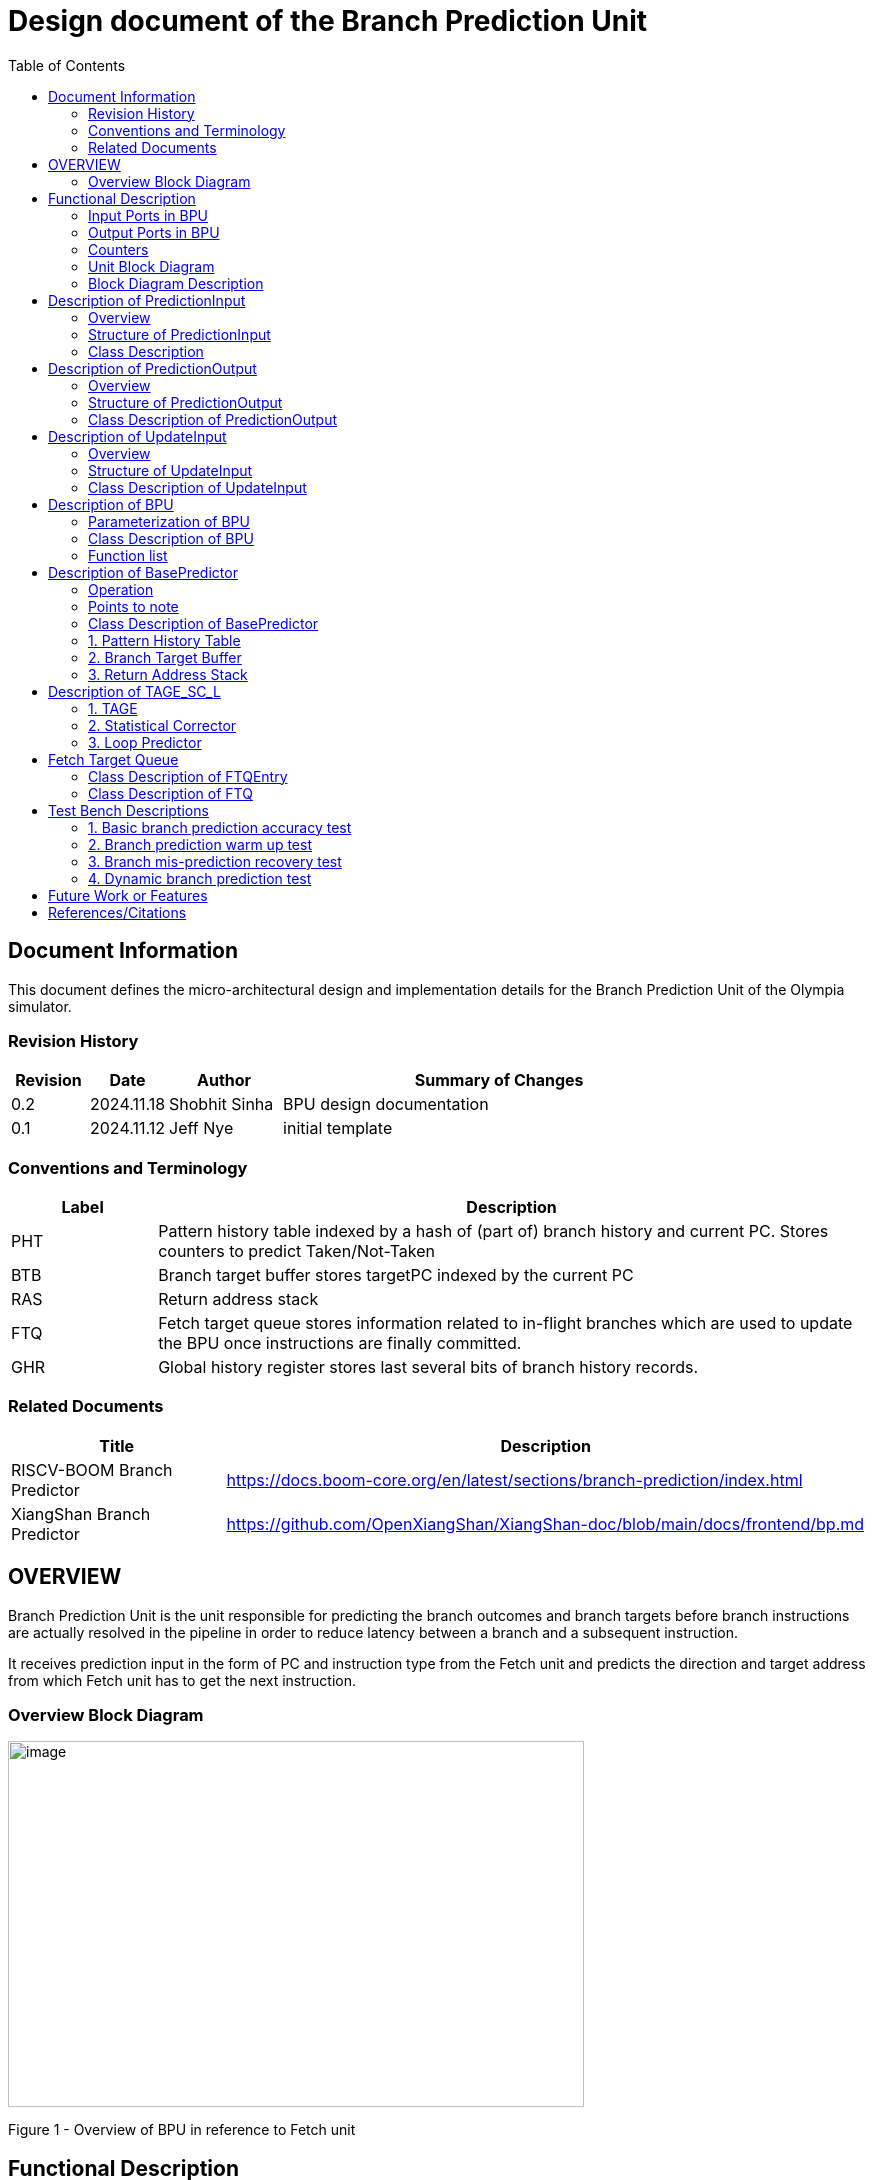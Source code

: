 :doctitle: Design document of the Branch Prediction Unit

:toc:

[[Document_Information]]
== Document Information

This document defines the micro-architectural design and
implementation details for the Branch Prediction Unit of
the Olympia simulator.

[[Revision_History]]
=== Revision History

[width="100%",cols="11%,11%,16%,62%",options="header",]
|===
|*Revision* |*Date*      |*Author*  |*Summary of Changes*
|0.2        | 2024.11.18 | Shobhit Sinha | BPU design documentation
|0.1        | 2024.11.12 | Jeff Nye | initial template
|===

[[Conventions_and_Terminology]]
=== Conventions and Terminology

[width="100%",cols="17%,83%",options="header",]
|===
|Label |Description
|PHT | Pattern history table indexed by a hash of (part of) branch history and
current PC. Stores counters to predict Taken/Not-Taken
|BTB| Branch target buffer stores targetPC indexed by the current PC
|RAS| Return address stack
|FTQ| Fetch target queue stores information related to in-flight branches
which are used to update the BPU once instructions are finally committed.
|GHR| Global history register stores last several bits of branch history records.
|===

[[Related_Documents]]
=== Related Documents

[width="100%",cols="25%,75%",options="header",]
|===
|*Title* |*Description*
| RISCV-BOOM Branch Predictor | https://docs.boom-core.org/en/latest/sections/branch-prediction/index.html
| XiangShan Branch Predictor| https://github.com/OpenXiangShan/XiangShan-doc/blob/main/docs/frontend/bp.md
|===

[[OVERVIEW]]
== OVERVIEW

Branch Prediction Unit is the unit responsible for predicting the branch
outcomes and branch targets before branch instructions are actually
resolved in the pipeline in order to reduce latency between a branch and a
subsequent instruction.

It receives prediction input in the form of PC and instruction type from the
Fetch unit and predicts the direction and target address from which Fetch unit
has to get the next instruction.


[[Overview_Block_Diagram]]
=== Overview Block Diagram

image:media/bpu_overview.png[image,width=576,height=366]

Figure 1 - Overview of BPU in reference to Fetch unit

[[Functional_Description]]
== Functional Description

Branch Prediction Unit in Olympia is a two-tiered branch predictor where the
first tier provides a simple but fast prediction. The second tier consists
of a more accurate predictor which can predict even complex branches but takes an
additional cycle.

[[Input_Ports_BPU]]
=== Input Ports in BPU

**  `in_fetch_prediction_credits` - To receive credits from Fetch unit to indicate availability
    of slots
**  `in_fetch_prediction_req` - To receive prediction requests from Fetch unit

**  `TODO-`: input port to receive de-allocated FTQ entry once that instruction packet is committed.

[[Corresponding_output_ports]]
==== Corresponding Output Ports

** `out_bpu_prediction_credits` - in Fetch.cpp. To send credits to BPU to indicate availability of
   slots.

** `out_bpu_prediction_req` - in Fetch.cpp. To send PredictionInput to BPU.


[[Output_Ports_BPU]]
=== Output Ports in BPU

** `out_fetch_prediction_res` - To send prediction result to Fetch unit

[[Corresponding_input_ports]]
==== Corresponding Input Ports

** `in_bpu_prediction_res` - in Fetch.cpp. To receive prediction result from BPU.

[[Counters]]
=== Counters

** `pred_req_num` - Total number of prediction requests made to BPU
** `num_mispred` - Total number of mis-predictions
** `mispred_perc` - Percentage of mis-predictions

[[Unit_Block_Diagram]]
=== Unit Block Diagram

image:media/bpu_uarch.png[image,width=800,height=366]

Figure 2 - Unit block diagram of BPU

[[Block_Diagram_Description]]
=== Block Diagram Description

BPU consists of a BasePredictor (which is accessed in the
first fetch cycle), a TAGE_SC_L-Predictor (which is also accessed
in the first fetch cycle), and an FTQ (a simple
queue) which stores the information of all in-flight branch instructions
and is required in order to update the BPU once instruction are finally
committed.

[[Description_of_PredictionInput]]
== Description of PredictionInput

Olympia's Branch Predictor API intends the implementation of Branch Predictor to
define custom PredictionInput

[[Overview_of_PredictionInput]]
===  Overview
PredictionInput is received by the BPU from the Fetch unit whenever a request for
the prediction is made. Based on the data provided by this input, BPU makes the
prediction.

[[Structure_of_PredictionInput]]
===  Structure of PredictionInput

**  Program counter
**  instruction type (branch, jump, or ret)

[[Class_Description]]
===  Class Description

**  `uint64_t PC`
**  `uint8_t  instType`

[[Description_of_PredictionOutput]]
== Description of PredictionOutput

Olympia's Branch Predictor API intends the implementation of Branch Predictor to
define custom PredictionOutput

[[Overview_of_PredictionOutput]]
===  Overview
PredictionOutput is the format in which predictions made by the BPU is sent out
to the Fetch unit.

[[Structure_of_PredictionOutput]]
===  Structure of PredictionOutput

** Prediction of direction taken by branch

** Prediction of target PC


[[Class_Description_of_PredictionOutput]]
===  Class Description of PredictionOutput

** `bool predDirection`
** `uint64_t predPC`

[[Description_of_UpdateInput]]
== Description of UpdateInput

Olympia's Branch Predictor API intends the implementation of Branch Predictor to
define custom UpdateInput

[[Overview_of_UpdateInput]]
===  Overview

Once the instructions are committed, UpdateInput is sent to the BPU in order to
update BPU's internal state in case of mis-prediction.

[[Structure_of_UpdateInput]]
===  Structure of UpdateInput

** PC of branch instruction

** Branch actually taken or not-taken

** Corrected target address


[[Class_Description_of_UpdateInput]]
===  Class Description of UpdateInput

** `uint64_t instrPC`

** `bool correctedDirection`

** `uint64_t correctedTargetPC`


[[Description_of_BPU]]
== Description of BPU
This section describes the overview and description for the top level class
which bolts the Branch Prediction Unit into the Olympia simulator.

[[Parameterization_of_BPU]]
=== Parameterization of BPU
1. `ghr_size` - Maximum number of branch history bits stored in Global
History Register (GHR)
2.  `ghr_bits_for_hash` - Number of history bits from GHR used for hashing with
PC, to finally index into PHT.
3.  `pht_size` - Maximum number of entries stored in Pattern History Table.
4.  `ctr_bits` - Number of bits used by counter in PHT to make prediction.
5.  `btb_size` - Maximum number of entries which can be allocated to
the BTB.
6.  `ras_size` - Maximum number of entries which can be pushed to the RAS.
7.  `ras_enable_overwrite` - Boolean flag to set whether newer entries to
RAS on maximum capacity should overwrite or not.

8. `tage_bim_table_size` - Size of the bimodal table of TAGE
9. `tage_bim_ctr_bits` - Number of bits used to make prediction by bimodal table of TAGE.
10. `tage_tagged_table_num` - Number of tagged components in TAGE predictor

11. `logical_table_num` - Describes the number of logical tables in SC indexed with same number
of shortest history lengths

12. `loop_pred_table_size` - Defines the maximum number of possible entries in the
loop predictor table
13. `loop_pred_table_way` - Defines the Way size of the loop predictor table

[[Class_Description_of_BPU]]
===  Class Description of BPU
* Inherits `sparta::Unit`
* Inherits Olympia's Branch Prediction API
* Includes `PredictionInput`, `PredictionOutput`, `UpdateInput` class.
* Includes `BasePredictor` and `TAGE_SC_L` class.
* Contains private member `ghr_` to represent GHR.

=== Function list
***   `void recievePredictionRequest()`
        ** called whenever PredictionInput is received on input port on BPU.
        ** store requests in temporary input buffer to be utilised by
           BasePredictor and TAGE-SC-L.

***   `void recievePredictionUpdate()`
        ** receives UpdateInput from input port in BPU once instructions are committed.
        ** store deallocated FTQ entries in internal buffer in order to be
           used by BasePredictor and TAGE-SC-L to update itself.

***   `PreditionOutput sendPrediction()`
        ** sends prediction to Fetch unit.
        ** makes entry in FTQ.
        ** Later on, handle any potential prediction override between TAGE and BasePredictor.

*** `updateGHRTaken()` - shifts all history bits by 1 position to left, and set last bit as 1.

*** `updateGHRNotTaken()` - shifts all history bits by 1 position to left, and set last bit as 0.



[[Description_of_Base_Predictor]]
== Description of BasePredictor

The BasePredictor consists of a Pattern History Table (PHT) indexed by a GShare hash
of PC and some specific number of global branch history bits, a Branch Target
Buffer (BTB), and a Return Address Stack (RAS).

[[Operation]]
=== Operation

image:media/bpu_process_flowchart.png[image,width=800, height=366]

* If the instruction type is a "call", the current PC is pushed to the
RAS, and is also sent to the BTB. If it is a hit, then the target is
sent out. Otherwise, an entry is made to the BTB.

** If the instruction type is a "ret", then the PC is simply popped from
the RAS, and the PC is sent out.

** If the instruction type is a branch then the PC is sent simultaneously
to the BTB, BasePredictor and the TAGE_SC_L-Predictor.
*** If it is a hit on BTB, and the BasePredictor predicts a taken
branch, then the output is sent to Fetch unit
*** If it is a hit on BTB, but
*** If it is not a hit on BTB, but the BasePredictor predicts a taken
branch, then an entry is allocated to the BTB.
** Pattern History Table (PHT) is indexed by the XOR hash of the last several
bits of global history and the PC.

[[Points_to_note]]
=== Points to note

** BTB only tells the target a branch can take if branch is taken, whether the
branch is actually (predicted to be) taken is a different question.

** Direction of branch is predicted by PHT and TAGE-SC-L

[[class_description_of_BasePredictor]]
=== Class Description of BasePredictor

** constructor - `BasePredictor(uint32_t pht_size, uint8_t ctr_bits,
uint32_t btb_size, uint32_t ras_size)`

** Instantiate PatternHistoryTable class with appropriate params in constructor.

** Instantiate BranchTargetBuffer class with appropriate params in constructor.

** Instantiate ReturnAddressStack class with appropriate params in constructor.


[[Pattern_History_Table]]
=== 1. Pattern History Table

An hashmap of n bit counters to predict direction of branches. It is indexed by a
GShare hash (XOR) of PC and some specific number of last few branch history bits.

[[operation]]
==== Operation

Whenever a PC is received by the BPU, the PC and the last several bits of global history
registers are hashed to index into the PHT. The counter at this particular index provides
the prediction that whether the branch will be taken or not.

[[class_description_of_PHT]]
==== Class description of PatternHistoryTable

** constructor - `PatternHistoryTable(uint32_t pht_size, uint8_t ctr_bits)`

** instantiate `std::map<uint64_t, uint8_t> pattern_history_table_`

[[Functions_list_of_PHT]]
==== Functions list
** `void incrementCounter(uint32_t idx)` - To increment counter within the set bound of ctr_bits.
** `void decrementCounter(uint32_t idx)` - To decrement counter.
** `uint8_t getPrediction(uint32_t idx)` - To get prediction.

[[Branch_Target_Buffer]]
=== 2. Branch Target Buffer

Tagged entry table in which a PC is used to find a matching target.

[[operation_of_BTB]]
==== Operation

Whenever a PC is received by the BPU, it is used to index into the BTB,
which contains the target address of the next instruction.

[[class_description_of_BTB]]
==== Class description of BranchTargetBuffer

** constructor - `BranchTargetBuffer(uint32_t btb_size)`

** Initializes `std::map <uint64_t, uint64_t> branch_target_buffer_`


[[BTB_Functions_List]]
==== Functions List
1. `bool addEntry(uint64_t PC, uint64_t targetPC)` - allocates a BTB entry into the
BTB table

2. `bool removeEntry(uint64_t PC)` - deallocates a BTB entry corresponding to a
particular PC.

3. `uint64_t getPredictedPC(uint64_t PC)` - returns the target PC corresponding to the
PC

4. `bool isHit(uint64_t PC)` - returns whether there is an entry for the PC in BTB or not.


[[Return_Address_Stack]]
=== 3. Return Address Stack

RAS is a small separate predictor used to predict returns.

[[Operation_of_RAS]]
==== Operation

** Push the PC on the stack whenever a "call" is made
** Return the PC whenever "ret" is called and pop the entry from RAS

[[Class_description_of_RAS]]
==== Class Description of ReturnAddressStack

** constructor - `ReturnAddressStack(uint32_t ras_size)`

** Initializes `std::stack<uint64_t> return_address_stack_`

[[RAS_Functions_List]]
==== Functions list

1. `void pushAddress()` - Whenever a JAL (call) instruction is executed, the PC is
pushed to the RAS stack. If the RAS is already full, then depending on the value
of `ras_enable_overwrite` parameter, overwrite the older entry.

2. `uint64_t popAddress()` - Whenever a JALR (ret) instruction is being executed, the topmost
element of the RAS is popped and returned to the Fetch unit.


[[Description_of_TAGE_SC_L]]
== Description of TAGE_SC_L

The second level predictor implements a TAGE-SC-L predictor in order to predict
complex branches with better accuracy than is possible with a simple combination of
PHT and RAS.

[[Description_of_TAGE]]
=== 1. TAGE

TAGE consists of a Bimodal table (a simple PC indexed n-bit counter table), backed by
a number of tagged predictor components which uses geometrically increasing history lengths.

Each entry in a tagged component consists of 3 fields -

    **  pred - represents the direction branch will take
    **  u    - represents if the prediction made by same component turned out to be correct
        last time or not.
    **  tag

image:media/TAGE.png[image,width=700,height=300]

[[Operation_of_TAGE]]
==== Operation of TAGE

When prediction is requested, the Bi-Modal table (T0) and tagged components (Ti; 1 < i < M) are
accessed simultaneously. The Bi-modal table (base predictor) provides the default prediction.
Whereas the tagged components provide a prediction only on a tag match. The overall prediction is
provided by the hitting tagged predictor component that uses the longest history length. In case of
no matching tagged predictor component, the prediction given by default predictor is used. [1]

[[Parameterization_of_TAGE]]
==== Parameterization of TAGE
1.  uint16_t Index
2.  uint64_t Path
3.  uint64_t History
4.  tage_max_idx_bits -
5.  tage_num_components -
6. tage_global_hist_buff_len -
7. tage_folded_hist_buff_len -
8. tage_path_hist_buff_len -
9. tage_min_hist_len
10. tage_hist_alpha -
11. tage_reset_useful_interval

[[Bimodal_table_of_TAGE]]
==== Bimodal Table of TAGE

Bimodal table of the TAGE predictor provides the base prediction for any prediction request.

[[class_description_of_TAGE_BIM]]
===== Class description of TAGE_BIM

** constructor - `TageBIM(uint32_t tage_bim_table_size, uint8_t tage_base_ctr_bits)`

** Initializes the `std::map<uint64_t, uint8_t> Tage_Bimodal_`

[[Tagged_Component_of_TAGE]]
==== Tagged Component of TAGE

Tagged components of TAGE predictor provides prediction for different history lengths.

[[class_description_of_TAGE_Tagged_Component]]
===== Class description of Tagged Component of TAGE


1. `uint16_t Tag`
2. `uint8_t tage_ctr_bits` - represents the direction branch will take
3. `uint8_t tage_useful_bits` - Number of bits which represents useful value


[[Class_Description_of_TAGE]]
==== Class Description of TAGE

** Includes `TageBIM` and `TageTaggedComponent` class.

** Initializes an array of `TageTaggedComponent` indexed by the hash of PC and different history
lengths

** constructor - `Tage(uint16_t tage_bim_size, uint8_t tage_bim_ctr_bits,
uint16_t tage_tagged_table_num, uint8_t tagged_ctr_bits, uint8_t tage_u_bits, uint8_t tage_hist_alpha)`



=== 2. Statistical Corrector

**Input** - Prediction + (Address, History) pair

**To decide** - whether to invert the prediction or not?

Since in most cases the prediction provided by the TAGE predictor is correct,
the Statistical Corrector predictor agrees most of the time with the
TAGE predictor, therefore a relatively small Statistical Corrector
predictor performs close to an unlimited size Statistical Corrector
predictor [2].

[[Class_Description_of_SC]]
==== Class Description of Statistical Corrector

** constructor - `TageStatisticalCorrector(uint16_t logical_table_num)`

[[Functions_list_of_SC]]
==== Functions list

** `bool revertPred(uint16_t centeredPredSum, uint16_t centeredU)` - [2]

[[Description_of_Loop_Predictor]]
=== 3. Loop Predictor

A loop predictor can simply identify regular loops with constant number of
iterations. The loop predictor will provide the global prediction when it
identifies the branch as a loop with a constant iteration number and when this
identification has reached a high confidence, i.e. when the loop has been
executed several times with the same number of iterations.

It uses a Loop Predictor table which is essentially a k-way set associative table
whose entries are used to predict loops.

[[Class_description_of_LoopPredictor]]
==== Class description of LoopPredictor

** constructor - `LoopPredictor(uint32_t loop_pred_table_size, uint16_t loop_pred_table_way)`

[[Class_Description_of_loop_predictor_entry]]
==== Class Description of LoopPredictorEntry

** Constructor - `LoopPredictorEntry(uint16_t past_iter, uint16_t current_iter, uint16_t tag,
uint8_t confidence, uint8_t age, bool direction)`

1. `uint16_t past_iter` - Stores the 14-bit count for the number of iterations seen in past

2. `uint16_t current_iter` - stores the 14-bit count for the number of iterations seen currently

3. `uint16_t tag` - Stores the 14-bit tag for the entry

4. `uint8_t confidence` - 2-bit counter signifying confidence in prediction

5. `uint8_t age` - 8-bit counter signifying age of entry

6. `bool direction` - Stores the direction bit


[[Functions_list_of_loop_predictor]]
==== Functions List of LoopPredictor

1. `addEntry()`

2. `removeEntry()`

[[Fetch_Target_Queue]]
==  Fetch Target Queue

Fetch Target Queue stores information related to in-flight branches which are used to update
the BPU, once instructions are finally committed.

Similar to ROB, but it is decoupled from it. Implemented using a Queue.

Entries are allocated to FTQ when predictions are sent to Fetch.
Upon retirement of instructions, the `correctedPC` and `correctedDirection` values are written,
and then sent to BPU to update its internal state.

[[Class_Description_of_FTQEntry]]
=== Class Description of FTQEntry

** `uint64_t targetPC`

** `uint64_t correctedPC`

** `bool predDirection`

** `bool correctedDirection`

[[Class_Description_of_FTQ]]
===  Class Description of FTQ

** Initialises `std::vector<FTQEntry> fetch_target_queue_`

[[Functions_list_of_FTQ]]
==== Functions list
** `addEntry(FTQEntry ftq_entry)` - adds an entry into the FTQ.
** `removeEntry(FTQEntry ftq_entry)` - removes ftq_entry from the FTQ.



[[Test_Bench_Description]]
== Test Bench Descriptions

[[Description_of_Test_1]]
=== 1. Basic branch prediction accuracy test

Verifies that the BPU correctly predicts simple highly biased branches

[[Description_of_Test_2]]
=== 2. Branch prediction warm up test

On start-up, BPU takes several iterations to start predicting correctly. This test verifies
that on reset BPU is initialized properly.

[[Description_of_Test_3]]
===  3. Branch mis-prediction recovery test

On mis-prediction, test that BPU is updated and pipeline are flushed properly.

[[Description_of_Test_4]]
===  4. Dynamic branch prediction test

Tests that BPU properly predicts a mix of simple and complex branches.


[[Future_Work_or_Features]]
== Future Work or Features

Devise the mechanism to override the prediction in case of mismatch between the prediction
made by BasePredictor and TAGE_SC_L-Predictor

[[References_Citations]]
== References/Citations

[1] André Seznec, The L-TAGE Branch Predictor, 2007

[2] André Seznec, A New Case for the TAGE Branch Predictor